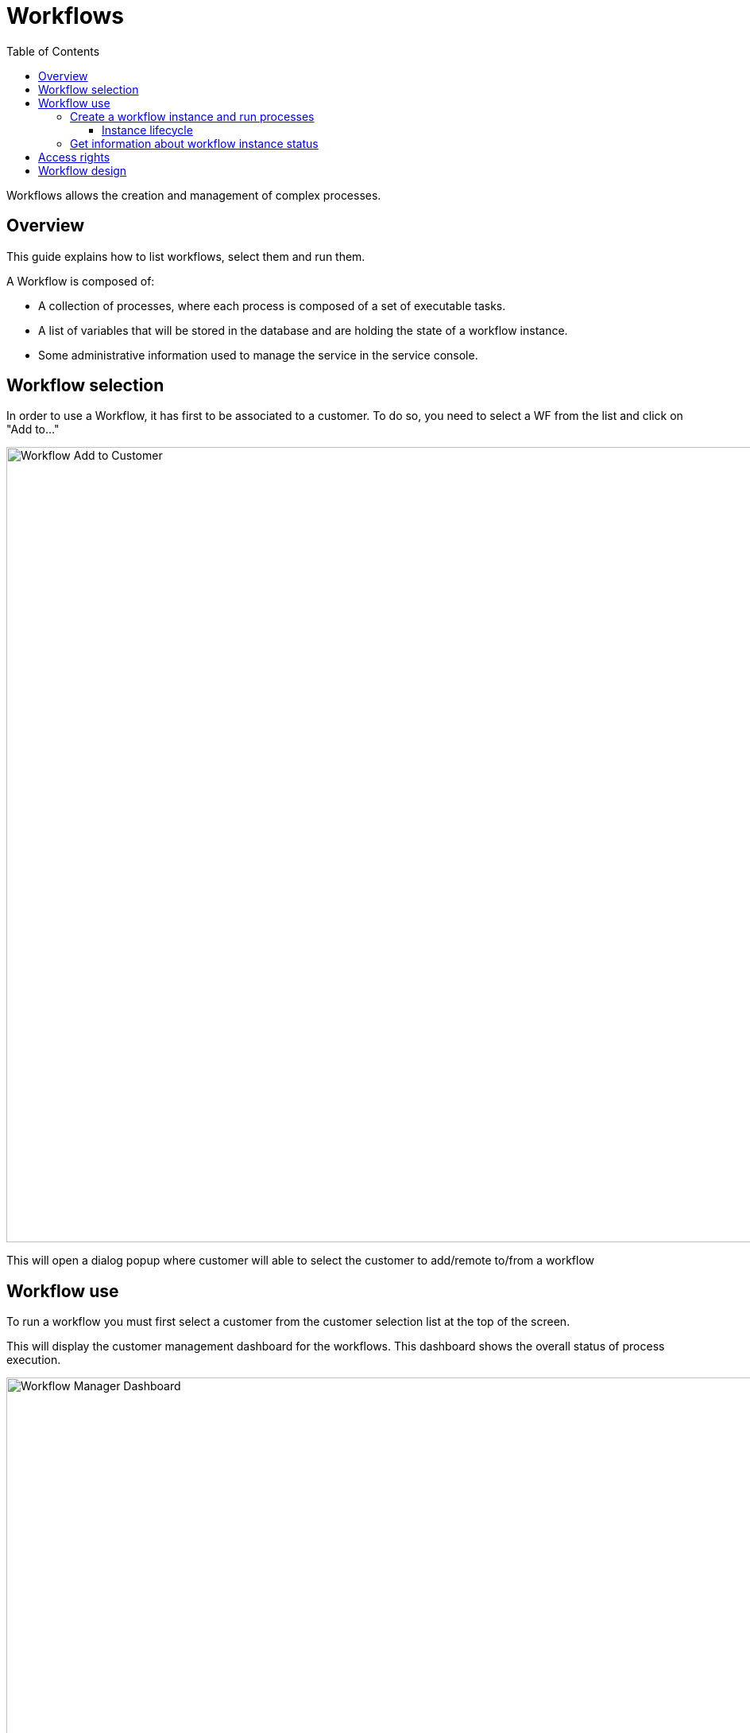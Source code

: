 = Workflows
:doctype: book
:imagesdir: ./resources/
ifdef::env-github,env-browser[:outfilesuffix: .adoc]
:toc: left
:toclevels: 4 

Workflows allows the creation and management of complex processes.

== Overview
This guide explains how to list workflows, select them and run them.

A Workflow is composed of:

- A collection of processes, where each process is composed of a set of executable tasks.
- A list of variables that will be stored in the database and are holding the state of a workflow instance.
- Some administrative information used to manage the service in the service console.

== Workflow selection

In order to use a Workflow, it has first to be associated to a customer.
To do so, you need to select a WF from the list and click on "Add to..."

image:images/automation_wf_list_add_to_customer.png[Workflow Add to Customer,width=1000px]

This will open a dialog popup where customer will able to select the customer to add/remote to/from a workflow

== Workflow use

To run a workflow you must first select a customer from the customer selection list at the top of the screen.

This will display the customer management dashboard for the workflows.
This dashboard shows the overall status of process execution.

image:images/automation_manager_dashboard.png[Workflow Manager Dashboard,width=1000px]

To use a workflow, you have select it from the list at the bottom of the screen. 
This will open a screen with the list of the workflow instance and actions to create new instances, update or delete existing ones.

=== Create a workflow instance and run processes

Use the action on the top right to create a new instance of the workflow, select the actions available on an instance to call the processes available for this workflow.

image:images/automation_workflow_instance_list.png[Workflow Instance List,width=1000px]

==== Instance lifecycle

Before you can start using a workflow, you need to create a new 'instance' of the workflow. (For programmers, this is akin to thinking of using a class to create an object instance in Object-Oriented Programming, or OOP).

The action on the top right will create a new instance and open a user form where you will be able to provide some parameters related to the creation of the instance (you can think of this as passing a parameter to the constructor in OOP). 
The form may not always require parameters (this would be the case of the default constructor in OOP).

The example below shows a user form with some network related information, scroll down and click on "Run" to execute the instance creation process.

image:images/automation_workflow_instance_create_form.png[Workflow Create Form,width=1000px]

Once an instance is created, you can execute any process available to either update the instance state and run some automated task or delete the process instance. 
The process to delete an instance can also execute some automated tasks before removing the instance from the list.

.Example
A typical example of a workflow lifecycle is the one to mangage VNF on a cloud:

- CREATE process: the user provide the VNF specific parameters and the process execute to create the VNF on the cloud, create and activate the Managed Entity on the {product_name}.
- UPDATE processes: the user can ask for scale up/down or configuration changes of the VNF
- DELETE process: the VNF is removed as well as any related resources

=== Get information about workflow instance status

The list of workflow instances can be filtered by the status of the execution of their processes:

- All Instances: list all the instances
- Running: list the instances that have a process running
- Failed: list the instances that had a process execution failure
- Warning: list the instances where the last process execution ended with a warning
- Success: list the instances where the last process execution ended succesfully

The status of a process and how a process can end with one of the possible statuses is defined by the process, in the tasks.

For each instance, a toolbar is available when you hover your mouse over it.

Each icon will give you some information about the instance:

image:images/automation_workflow_instance_info.png[Instance Info,width=1000px]

- Details: lists the Workflow variable and their values. This is the state of the instance.
- History: lists the processes that were executed. For each process you can get the user that triggered the execution, the start and end time, the status of the execution.

The history will let you audit the process past executions and access all their the details.

image:images/automation_workflow_instance_history.png[Instance History,width=1000px]


////
TODO uncomment when WF guide is available

For more details on the process status you can read the guide link:../developer-guide/workflow_getting_started_developing{outfilesuffix}[getting started with workflows]

////

////
== Workflow Engine Overview
TODO
The Workflow engine is responsible for 

////

== Access rights

As privileged administrator (ncroot) or administrator, you have access to multiple tenants and their related customers.
You can list the workflows that are in used (ie. associated to a customer) by clicking on the "Automation" link on the left menu.

As a manager you will only be able to select the customer in your tenant.

== Workflow design

Workflow design is explained in the link:../developer-guide/index{outfilesuffix}[developer guide]

